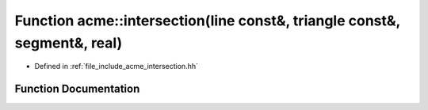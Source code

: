 .. _exhale_function_a00065_1a35fa92fe8a8e1318904c3c26f2d44e0b:

Function acme::intersection(line const&, triangle const&, segment&, real)
=========================================================================

- Defined in :ref:`file_include_acme_intersection.hh`


Function Documentation
----------------------


.. doxygenfunction:: acme::intersection(line const&, triangle const&, segment&, real)
   :project: doc_cpp
   :project: doc_cpp
   :project: doc_cpp
   :project: doc_cpp
   :project: doc_cpp
   :project: doc_cpp
   :project: doc_cpp
   :project: doc_cpp
   :project: doc_cpp
